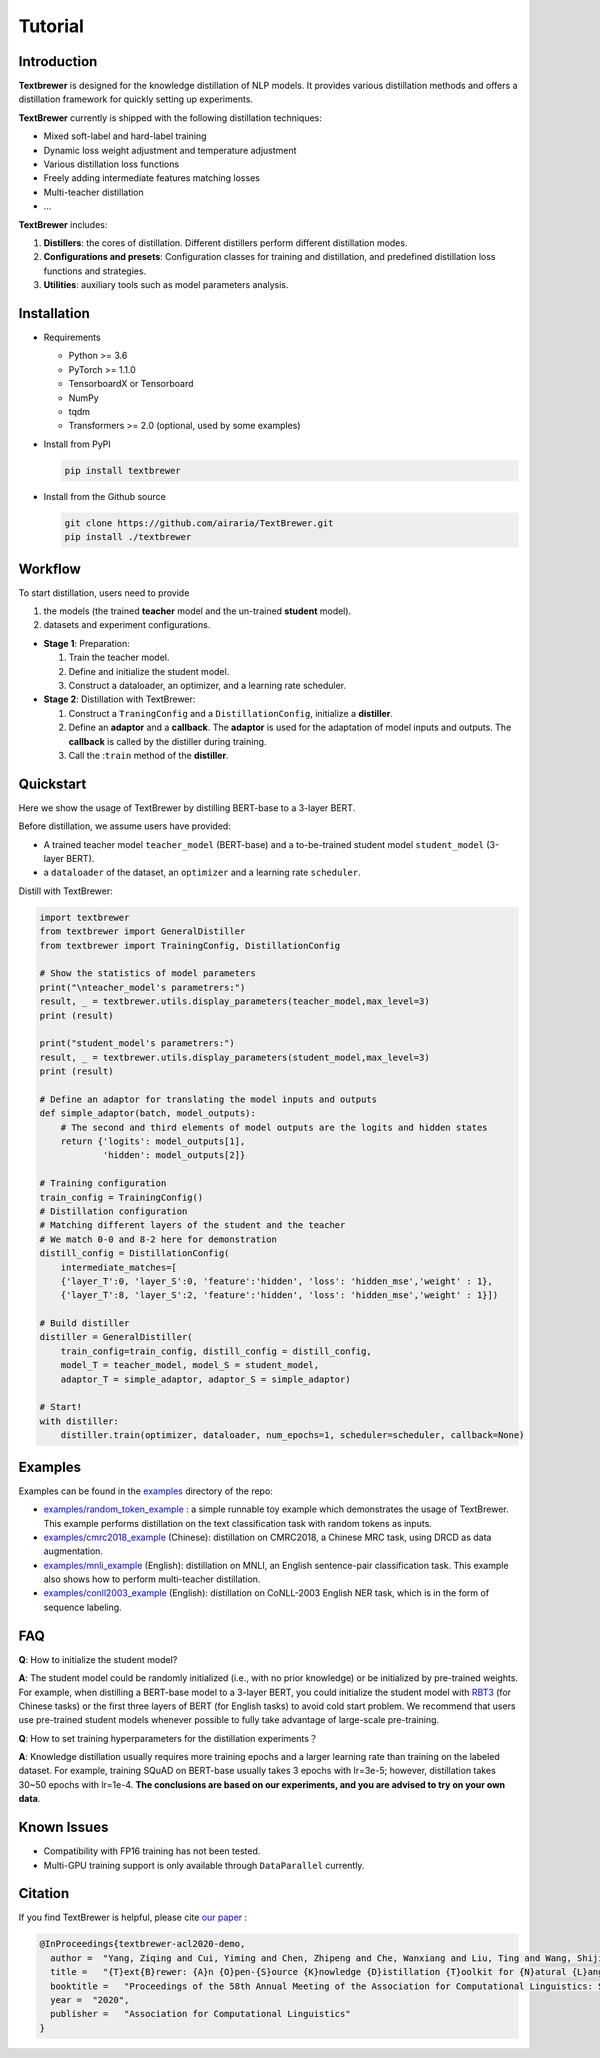 Tutorial
########

Introduction
============

**Textbrewer** is designed for the knowledge distillation of NLP models. It provides various distillation methods and offers a distillation framework for quickly setting up experiments. 

**TextBrewer** currently is shipped with the following distillation techniques: 

* Mixed soft-label and hard-label training
* Dynamic loss weight adjustment and temperature adjustment
* Various distillation loss functions
* Freely adding intermediate features matching losses
* Multi-teacher distillation
* ...

**TextBrewer** includes:

1. **Distillers**: the cores of distillation. Different distillers perform different distillation modes. 
2. **Configurations and presets**: Configuration classes for training and distillation, and predefined distillation loss functions and strategies. 
3. **Utilities**: auxiliary tools such as model parameters analysis. 

Installation
============

* Requirements

  * Python >= 3.6
  * PyTorch >= 1.1.0
  * TensorboardX or Tensorboard
  * NumPy
  * tqdm
  * Transformers >= 2.0 (optional, used by some examples)

* Install from PyPI

  .. code-block:: shell

      pip install textbrewer

* Install from the Github source

  .. code-block:: shell

      git clone https://github.com/airaria/TextBrewer.git
      pip install ./textbrewer


Workflow
========

.. image:: ../../pics/distillation_workflow_en.png

To start distillation, users need to provide

#. the models (the trained **teacher** model and the un-trained **student** model).
#. datasets and experiment configurations.


* **Stage 1**: Preparation:

  #. Train the teacher model.
  #. Define and initialize the student model.
  #. Construct a dataloader, an optimizer, and a learning rate scheduler.

* **Stage 2**: Distillation with TextBrewer:

  #. Construct a ``TraningConfig`` and a ``DistillationConfig``, initialize a **distiller**.
  #. Define an **adaptor** and a **callback**. The **adaptor** is used for the adaptation of model inputs and outputs. The **callback** is called by the distiller during training.
  #. Call the :``train`` method of the **distiller**.


Quickstart
============

Here we show the usage of TextBrewer by distilling BERT-base to a 3-layer BERT.

Before distillation, we assume users have provided:

* A trained teacher model ``teacher_model`` (BERT-base) and a to-be-trained student model ``student_model`` (3-layer BERT).
* a ``dataloader`` of the dataset, an ``optimizer`` and a learning rate ``scheduler``.

Distill with TextBrewer:

.. code-block:: python

  import textbrewer
  from textbrewer import GeneralDistiller
  from textbrewer import TrainingConfig, DistillationConfig

  # Show the statistics of model parameters
  print("\nteacher_model's parametrers:")
  result, _ = textbrewer.utils.display_parameters(teacher_model,max_level=3)
  print (result)

  print("student_model's parametrers:")
  result, _ = textbrewer.utils.display_parameters(student_model,max_level=3)
  print (result)

  # Define an adaptor for translating the model inputs and outputs
  def simple_adaptor(batch, model_outputs):
      # The second and third elements of model outputs are the logits and hidden states
      return {'logits': model_outputs[1],
              'hidden': model_outputs[2]}

  # Training configuration 
  train_config = TrainingConfig()
  # Distillation configuration
  # Matching different layers of the student and the teacher
  # We match 0-0 and 8-2 here for demonstration
  distill_config = DistillationConfig(
      intermediate_matches=[    
      {'layer_T':0, 'layer_S':0, 'feature':'hidden', 'loss': 'hidden_mse','weight' : 1},
      {'layer_T':8, 'layer_S':2, 'feature':'hidden', 'loss': 'hidden_mse','weight' : 1}])

  # Build distiller
  distiller = GeneralDistiller(
      train_config=train_config, distill_config = distill_config,
      model_T = teacher_model, model_S = student_model, 
      adaptor_T = simple_adaptor, adaptor_S = simple_adaptor)

  # Start!
  with distiller:
      distiller.train(optimizer, dataloader, num_epochs=1, scheduler=scheduler, callback=None)

Examples
========

Examples can be found in the `examples <https://github.com/airaria/TextBrewer/tree/master/examples>`_ directory of the repo:

* `examples/random_token_example <https://github.com/airaria/TextBrewer/tree/master/examples/random_tokens_example>`_ : a simple runnable toy example which demonstrates the usage of TextBrewer. This example performs distillation on the text classification task with random tokens as inputs.
* `examples/cmrc2018\_example <https://github.com/airaria/TextBrewer/tree/master/examples/cmrc2018_example>`_ (Chinese): distillation on CMRC2018, a Chinese MRC task, using DRCD as data augmentation.
* `examples/mnli\_example <https://github.com/airaria/TextBrewer/tree/master/examples/mnli_example>`_ (English): distillation on MNLI, an English sentence-pair classification task. This example also shows how to perform multi-teacher distillation.
* `examples/conll2003_example <https://github.com/airaria/TextBrewer/tree/master/examples/conll2003_example>`_ (English): distillation on CoNLL-2003 English NER task, which is in the form of sequence labeling.

FAQ
===

**Q**: How to initialize the student model?

**A**: The student model could be randomly initialized (i.e., with no prior knowledge) or be initialized by pre-trained weights.
For example, when distilling a BERT-base model to a 3-layer BERT, you could initialize the student model with `RBT3 <https://github.com/ymcui/Chinese-BERT-wwm>`_ (for Chinese tasks) or the first three layers of BERT (for English tasks) to avoid cold start problem. 
We recommend that users use pre-trained student models whenever possible to fully take advantage of large-scale pre-training.

**Q**: How to set training hyperparameters for the distillation experiments？

**A**: Knowledge distillation usually requires more training epochs and a larger learning rate than training on the labeled dataset. For example, training SQuAD on BERT-base usually takes 3 epochs with lr=3e-5; however, distillation takes 30~50 epochs with lr=1e-4. **The conclusions are based on our experiments, and you are advised to try on your own data**.

Known Issues
============

* Compatibility with FP16 training has not been tested.
* Multi-GPU training support is only available through ``DataParallel`` currently.

Citation
========

.. highlight:: none

If you find TextBrewer is helpful, please cite `our paper <https://arxiv.org/abs/2002.12620>`_ :

.. code-block:: none

  @InProceedings{textbrewer-acl2020-demo,
    author =  "Yang, Ziqing and Cui, Yiming and Chen, Zhipeng and Che, Wanxiang and Liu, Ting and Wang, Shijin and Hu, Guoping",
    title =   "{T}ext{B}rewer: {A}n {O}pen-{S}ource {K}nowledge {D}istillation {T}oolkit for {N}atural {L}anguage {P}rocessing",
    booktitle =   "Proceedings of the 58th Annual Meeting of the Association for Computational Linguistics: System Demonstrations",
    year =  "2020",
    publisher =   "Association for Computational Linguistics"
  }